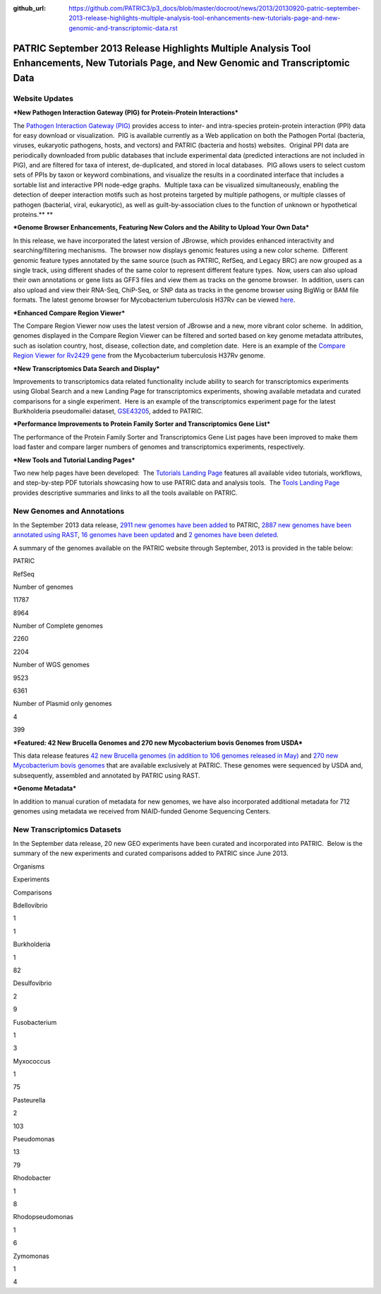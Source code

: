 :github_url: https://github.com/PATRIC3/p3_docs/blob/master/docroot/news/2013/20130920-patric-september-2013-release-highlights-multiple-analysis-tool-enhancements-new-tutorials-page-and-new-genomic-and-transcriptomic-data.rst

=========================================================================================================================================
PATRIC September 2013 Release Highlights Multiple Analysis Tool Enhancements, New Tutorials Page, and New Genomic and Transcriptomic Data
=========================================================================================================================================

.. feed-entry::
   :date: 2013-09-20

**Website Updates**
===================

***New Pathogen Interaction Gateway (PIG) for Protein-Protein
Interactions***

The `Pathogen Interaction Gateway
(PIG) <http://patricbrc.org/portal/portal/patric/HPITool?cType=taxon&cId=&dm=>`__
provides access to inter- and intra-species protein-protein interaction
(PPI) data for easy download or visualization.  PIG is available
currently as a Web application on both the Pathogen Portal (bacteria,
viruses, eukaryotic pathogens, hosts, and vectors) and PATRIC (bacteria
and hosts) websites.  Original PPI data are periodically downloaded from
public databases that include experimental data (predicted interactions
are not included in PIG), and are filtered for taxa of interest,
de-duplicated, and stored in local databases.  PIG allows users to
select custom sets of PPIs by taxon or keyword combinations, and
visualize the results in a coordinated interface that includes a
sortable list and interactive PPI node-edge graphs.  Multiple taxa can
be visualized simultaneously, enabling the detection of deeper
interaction motifs such as host proteins targeted by multiple pathogens,
or multiple classes of pathogen (bacterial, viral, eukaryotic), as well
as guilt-by-association clues to the function of unknown or hypothetical
proteins.\ ** **

***Genome Browser Enhancements, Featuring New Colors and the Ability to
Upload Your Own Data***

In this release, we have incorporated the latest version of JBrowse,
which provides enhanced interactivity and searching/filtering
mechanisms.  The browser now displays genomic features using a new color
scheme.  Different genomic feature types annotated by the same source
(such as PATRIC, RefSeq, and Legacy BRC) are now grouped as a single
track, using different shades of the same color to represent different
feature types.  Now, users can also upload their own annotations or gene
lists as GFF3 files and view them as tracks on the genome browser.  In
addition, users can also upload and view their RNA-Seq, ChiP-Seq, or SNP
data as tracks in the genome browser using BigWig or BAM file formats.
The latest genome browser for Mycobacterium tuberculosis H37Rv can be
viewed
`here <http://patricbrc.org/portal/portal/patric/GenomeBrowser?cType=genome&cId=87468&loc=0..10000&tracks=DNA,PATRICGenes,RefSeqGenes>`__.

***Enhanced Compare Region Viewer***

The Compare Region Viewer now uses the latest version of JBrowse and a
new, more vibrant color scheme.  In addition, genomes displayed in the
Compare Region Viewer can be filtered and sorted based on key genome
metadata attributes, such as isolation country, host, disease,
collection date, and completion date.  Here is an example of the
`Compare Region Viewer for Rv2429
gene <http://patricbrc.org/portal/portal/patric/CompareRegionViewer?cType=feature&cId=18153995&tracks=&regions=5&window=10000&loc=1..10000>`__
from the Mycobacterium tuberculosis H37Rv genome.

***New Transcriptomics Data Search and Display***

Improvements to transcriptomics data related functionality include
ability to search for transcriptomics experiments using Global Search
and a new Landing Page for transcriptomics experiments, showing
available metadata and curated comparisons for a single experiment.
 Here is an example of the transcriptomics experiment page for the
latest Burkholderia pseudomallei dataset,
`GSE43205 <http://patricbrc.org/portal/portal/patric/SingleExperiment?cType=taxon&cId=2&eid=1191081>`__,
added to PATRIC.

***Performance Improvements to Protein Family Sorter and Transcriptomics
Gene List***

The performance of the Protein Family Sorter and Transcriptomics Gene
List pages have been improved to make them load faster and compare
larger numbers of genomes and transcriptomics experiments, respectively.

***New Tools and Tutorial Landing Pages***

Two new help pages have been developed:  The `Tutorials Landing
Page <http://patricbrc.org/portal/portal/patric/Tutorials>`__ features
all available video tutorials, workflows, and step-by-step PDF tutorials
showcasing how to use PATRIC data and analysis tools.  The `Tools
Landing Page <http://patricbrc.org/portal/portal/patric/Tools>`__
provides descriptive summaries and links to all the tools available on
PATRIC.

**New Genomes and Annotations**
===============================

In the September 2013 data release, `2911 new genomes have been
added <ftp://ftp.patricbrc.org/patric2/RELEASE_NOTES/Sept2013/genomes_added>`__
to PATRIC, `2887 new genomes have been annotated using
RAST <ftp://ftp.patricbrc.org/patric2/RELEASE_NOTES/Sept2013/new_genomes_annotated>`__,
`16 genomes have been
updated <ftp://ftp.patricbrc.org/patric2/RELEASE_NOTES/Sept2013/genomes_updated>`__
and `2 genomes have been
deleted <ftp://ftp.patricbrc.org/patric2/RELEASE_NOTES/Sept2013/genomes_deleted>`__.

A summary of the genomes available on the PATRIC website through
September, 2013 is provided in the table below:

.. raw:: html

   <div align="center">

.. raw:: html

   <table width="74%" border="1" cellspacing="0" cellpadding="0">

.. raw:: html

   <tr>

.. raw:: html

   <td width="69%">

.. raw:: html

   </td>

.. raw:: html

   <td width="16%">

.. raw:: html

   <p align="right">

PATRIC

.. raw:: html

   </p>

.. raw:: html

   </td>

.. raw:: html

   <td width="13%">

.. raw:: html

   <p align="right">

RefSeq

.. raw:: html

   </p>

.. raw:: html

   </td>

.. raw:: html

   </tr>

.. raw:: html

   <tr>

.. raw:: html

   <td width="69%">

Number of genomes

.. raw:: html

   </td>

.. raw:: html

   <td width="16%">

.. raw:: html

   <p align="right">

11787

.. raw:: html

   </p>

.. raw:: html

   </td>

.. raw:: html

   <td width="13%">

.. raw:: html

   <p align="right">

8964

.. raw:: html

   </p>

.. raw:: html

   </td>

.. raw:: html

   </tr>

.. raw:: html

   <tr>

.. raw:: html

   <td width="69%">

Number of Complete genomes

.. raw:: html

   </td>

.. raw:: html

   <td width="16%">

.. raw:: html

   <p align="right">

2260

.. raw:: html

   </p>

.. raw:: html

   </td>

.. raw:: html

   <td width="13%">

.. raw:: html

   <p align="right">

2204

.. raw:: html

   </p>

.. raw:: html

   </td>

.. raw:: html

   </tr>

.. raw:: html

   <tr>

.. raw:: html

   <td width="69%">

Number of WGS genomes

.. raw:: html

   </td>

.. raw:: html

   <td width="16%">

.. raw:: html

   <p align="right">

9523

.. raw:: html

   </p>

.. raw:: html

   </td>

.. raw:: html

   <td width="13%">

.. raw:: html

   <p align="right">

6361

.. raw:: html

   </p>

.. raw:: html

   </td>

.. raw:: html

   </tr>

.. raw:: html

   <tr>

.. raw:: html

   <td width="69%">

Number of Plasmid only genomes

.. raw:: html

   </td>

.. raw:: html

   <td width="16%">

.. raw:: html

   <p align="right">

4

.. raw:: html

   </p>

.. raw:: html

   </td>

.. raw:: html

   <td width="13%">

.. raw:: html

   <p align="right">

399

.. raw:: html

   </p>

.. raw:: html

   </td>

.. raw:: html

   </tr>

.. raw:: html

   </table>

.. raw:: html

   </div>

***Featured: 42 New Brucella Genomes and 270 new Mycobacterium bovis
Genomes from USDA***

This data release features `42 new Brucella genomes (in addition to 106
genomes released in
May) <http://test.patricbrc.org/portal/portal/patric/GenomeList?cType=taxon&cId=234&kw=USDA+AND+2013>`__
and `270 new Mycobacterium bovis
genomes <http://test.patricbrc.org/portal/portal/patric/GenomeList?cType=taxon&cId=1763&kw=USDA+AND+2013-09-01>`__
that are available exclusively at PATRIC. These genomes were sequenced
by USDA and, subsequently, assembled and annotated by PATRIC using RAST.

***Genome Metadata***

In addition to manual curation of metadata for new genomes, we have also
incorporated additional metadata for 712 genomes using metadata we
received from NIAID-funded Genome Sequencing Centers.

**New Transcriptomics Datasets**
================================

In the September data release, 20 new GEO experiments have been curated
and incorporated into PATRIC.  Below is the summary of the new
experiments and curated comparisons added to PATRIC since June 2013.

.. raw:: html

   <div align="center">

.. raw:: html

   <table width="253" border="0" cellspacing="0" cellpadding="0">

.. raw:: html

   <tr>

.. raw:: html

   <td valign="bottom" nowrap="nowrap" width="102">

Organisms

.. raw:: html

   </td>

.. raw:: html

   <td valign="bottom" nowrap="nowrap" width="73">

Experiments

.. raw:: html

   </td>

.. raw:: html

   <td valign="bottom" nowrap="nowrap" width="78">

Comparisons

.. raw:: html

   </td>

.. raw:: html

   </tr>

.. raw:: html

   <tr>

.. raw:: html

   <td valign="bottom" nowrap="nowrap" width="102">

Bdellovibrio

.. raw:: html

   </td>

.. raw:: html

   <td valign="bottom" nowrap="nowrap" width="73">

.. raw:: html

   <p align="right">

1

.. raw:: html

   </p>

.. raw:: html

   </td>

.. raw:: html

   <td valign="bottom" nowrap="nowrap" width="78">

.. raw:: html

   <p align="right">

1

.. raw:: html

   </p>

.. raw:: html

   </td>

.. raw:: html

   </tr>

.. raw:: html

   <tr>

.. raw:: html

   <td valign="bottom" nowrap="nowrap" width="102">

Burkholderia

.. raw:: html

   </td>

.. raw:: html

   <td valign="bottom" nowrap="nowrap" width="73">

.. raw:: html

   <p align="right">

1

.. raw:: html

   </p>

.. raw:: html

   </td>

.. raw:: html

   <td valign="bottom" nowrap="nowrap" width="78">

.. raw:: html

   <p align="right">

82

.. raw:: html

   </p>

.. raw:: html

   </td>

.. raw:: html

   </tr>

.. raw:: html

   <tr>

.. raw:: html

   <td valign="bottom" nowrap="nowrap" width="102">

Desulfovibrio

.. raw:: html

   </td>

.. raw:: html

   <td valign="bottom" nowrap="nowrap" width="73">

.. raw:: html

   <p align="right">

2

.. raw:: html

   </p>

.. raw:: html

   </td>

.. raw:: html

   <td valign="bottom" nowrap="nowrap" width="78">

.. raw:: html

   <p align="right">

9

.. raw:: html

   </p>

.. raw:: html

   </td>

.. raw:: html

   </tr>

.. raw:: html

   <tr>

.. raw:: html

   <td valign="bottom" nowrap="nowrap" width="102">

Fusobacterium

.. raw:: html

   </td>

.. raw:: html

   <td valign="bottom" nowrap="nowrap" width="73">

.. raw:: html

   <p align="right">

1

.. raw:: html

   </p>

.. raw:: html

   </td>

.. raw:: html

   <td valign="bottom" nowrap="nowrap" width="78">

.. raw:: html

   <p align="right">

3

.. raw:: html

   </p>

.. raw:: html

   </td>

.. raw:: html

   </tr>

.. raw:: html

   <tr>

.. raw:: html

   <td valign="bottom" nowrap="nowrap" width="102">

Myxococcus

.. raw:: html

   </td>

.. raw:: html

   <td valign="bottom" nowrap="nowrap" width="73">

.. raw:: html

   <p align="right">

1

.. raw:: html

   </p>

.. raw:: html

   </td>

.. raw:: html

   <td valign="bottom" nowrap="nowrap" width="78">

.. raw:: html

   <p align="right">

75

.. raw:: html

   </p>

.. raw:: html

   </td>

.. raw:: html

   </tr>

.. raw:: html

   <tr>

.. raw:: html

   <td valign="bottom" nowrap="nowrap" width="102">

Pasteurella

.. raw:: html

   </td>

.. raw:: html

   <td valign="bottom" nowrap="nowrap" width="73">

.. raw:: html

   <p align="right">

2

.. raw:: html

   </p>

.. raw:: html

   </td>

.. raw:: html

   <td valign="bottom" nowrap="nowrap" width="78">

.. raw:: html

   <p align="right">

103

.. raw:: html

   </p>

.. raw:: html

   </td>

.. raw:: html

   </tr>

.. raw:: html

   <tr>

.. raw:: html

   <td valign="bottom" nowrap="nowrap" width="102">

Pseudomonas

.. raw:: html

   </td>

.. raw:: html

   <td valign="bottom" nowrap="nowrap" width="73">

.. raw:: html

   <p align="right">

13

.. raw:: html

   </p>

.. raw:: html

   </td>

.. raw:: html

   <td valign="bottom" nowrap="nowrap" width="78">

.. raw:: html

   <p align="right">

79

.. raw:: html

   </p>

.. raw:: html

   </td>

.. raw:: html

   </tr>

.. raw:: html

   <tr>

.. raw:: html

   <td valign="bottom" nowrap="nowrap" width="102">

Rhodobacter

.. raw:: html

   </td>

.. raw:: html

   <td valign="bottom" nowrap="nowrap" width="73">

.. raw:: html

   <p align="right">

1

.. raw:: html

   </p>

.. raw:: html

   </td>

.. raw:: html

   <td valign="bottom" nowrap="nowrap" width="78">

.. raw:: html

   <p align="right">

8

.. raw:: html

   </p>

.. raw:: html

   </td>

.. raw:: html

   </tr>

.. raw:: html

   <tr>

.. raw:: html

   <td valign="bottom" nowrap="nowrap" width="102">

Rhodopseudomonas

.. raw:: html

   </td>

.. raw:: html

   <td valign="bottom" nowrap="nowrap" width="73">

.. raw:: html

   <p align="right">

1

.. raw:: html

   </p>

.. raw:: html

   </td>

.. raw:: html

   <td valign="bottom" nowrap="nowrap" width="78">

.. raw:: html

   <p align="right">

6

.. raw:: html

   </p>

.. raw:: html

   </td>

.. raw:: html

   </tr>

.. raw:: html

   <tr>

.. raw:: html

   <td valign="bottom" nowrap="nowrap" width="102">

Zymomonas

.. raw:: html

   </td>

.. raw:: html

   <td valign="bottom" nowrap="nowrap" width="73">

.. raw:: html

   <p align="right">

1

.. raw:: html

   </p>

.. raw:: html

   </td>

.. raw:: html

   <td valign="bottom" nowrap="nowrap" width="78">

.. raw:: html

   <p align="right">

4

.. raw:: html

   </p>

.. raw:: html

   </td>

.. raw:: html

   </tr>

.. raw:: html

   </table>

.. raw:: html

   </div>
